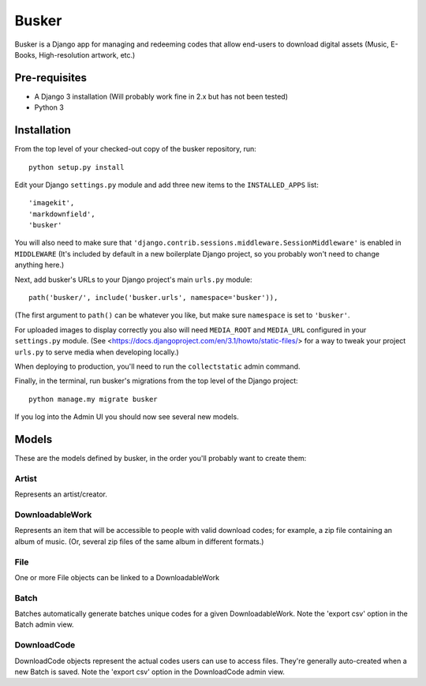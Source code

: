======
Busker
======
Busker is a Django app for managing and redeeming codes that allow end-users to download digital assets
(Music, E-Books, High-resolution artwork, etc.)

Pre-requisites
==============

* A Django 3 installation (Will probably work fine in 2.x but has not been tested)
* Python 3

Installation
============

From the top level of your checked-out copy of the busker repository, run::

  python setup.py install

Edit your Django ``settings.py`` module and add three new items to the ``INSTALLED_APPS`` list::

  'imagekit',
  'markdownfield',
  'busker'

You will also need to make sure that ``'django.contrib.sessions.middleware.SessionMiddleware'`` is enabled in ``MIDDLEWARE`` (It's included by default in a new boilerplate Django project, so you probably won't need to change anything here.)

Next, add busker's URLs to your Django project's main ``urls.py`` module::

  path('busker/', include('busker.urls', namespace='busker')),

(The first argument to ``path()`` can be whatever you like, but make sure ``namespace`` is set to ``'busker'``.

For uploaded images to display correctly you also will need ``MEDIA_ROOT`` and ``MEDIA_URL`` configured in your ``settings.py`` module. (See <https://docs.djangoproject.com/en/3.1/howto/static-files/> for a way to tweak your project ``urls.py`` to serve media when developing locally.)

When deploying to production, you'll need to run the ``collectstatic`` admin command.

Finally, in the terminal, run busker's migrations from the top level of the Django project::

  python manage.my migrate busker

If you log into the Admin UI you should now see several new models.

Models
======

These are the models defined by busker, in the order you'll probably want to create them:

Artist
------

Represents an artist/creator.

DownloadableWork
----------------

Represents an item that will be accessible to people with valid download codes; for example, a zip file containing an album of music. (Or, several zip files of the same album in different formats.)

File
----

One or more File objects can be linked to a DownloadableWork

Batch
-----

Batches automatically generate batches unique codes for a given DownloadableWork. Note the 'export csv' option in the Batch admin view.

DownloadCode
------------

DownloadCode objects represent the actual codes users can use to access files. They're generally auto-created when a new Batch is saved. Note the 'export csv' option in the DownloadCode admin view.
